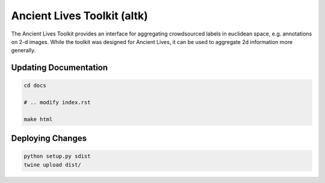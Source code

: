 Ancient Lives Toolkit (altk)
=======================

The Ancient Lives Toolkit provides an interface for aggregating crowdsourced labels in euclidean space, e.g. annotations on 2-d images. While the toolkit was designed for Ancient Lives, it can be used to aggregate 2d information more generally.

Updating Documentation
----------------------
.. code-block:: bash

	cd docs

	# .. modify index.rst 

	make html 


Deploying Changes
----------------------
.. code-block:: bash

	python setup.py sdist
	twine upload dist/